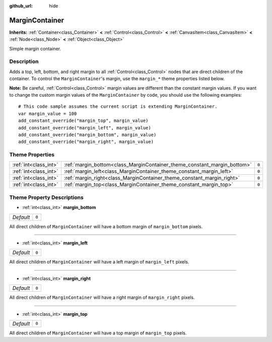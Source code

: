 :github_url: hide

.. Generated automatically by RebelEngine/tools/scripts/rst_from_xml.py
.. DO NOT EDIT THIS FILE, but the MarginContainer.xml source instead.
.. The source is found in docs or modules/<name>/docs.

.. _class_MarginContainer:

MarginContainer
===============

**Inherits:** :ref:`Container<class_Container>` **<** :ref:`Control<class_Control>` **<** :ref:`CanvasItem<class_CanvasItem>` **<** :ref:`Node<class_Node>` **<** :ref:`Object<class_Object>`

Simple margin container.

Description
-----------

Adds a top, left, bottom, and right margin to all :ref:`Control<class_Control>` nodes that are direct children of the container. To control the ``MarginContainer``'s margin, use the ``margin_*`` theme properties listed below.

**Note:** Be careful, :ref:`Control<class_Control>` margin values are different than the constant margin values. If you want to change the custom margin values of the ``MarginContainer`` by code, you should use the following examples:

::

    # This code sample assumes the current script is extending MarginContainer.
    var margin_value = 100
    add_constant_override("margin_top", margin_value)
    add_constant_override("margin_left", margin_value)
    add_constant_override("margin_bottom", margin_value)
    add_constant_override("margin_right", margin_value)

Theme Properties
----------------

+-----------------------+--------------------------------------------------------------------------+-------+
| :ref:`int<class_int>` | :ref:`margin_bottom<class_MarginContainer_theme_constant_margin_bottom>` | ``0`` |
+-----------------------+--------------------------------------------------------------------------+-------+
| :ref:`int<class_int>` | :ref:`margin_left<class_MarginContainer_theme_constant_margin_left>`     | ``0`` |
+-----------------------+--------------------------------------------------------------------------+-------+
| :ref:`int<class_int>` | :ref:`margin_right<class_MarginContainer_theme_constant_margin_right>`   | ``0`` |
+-----------------------+--------------------------------------------------------------------------+-------+
| :ref:`int<class_int>` | :ref:`margin_top<class_MarginContainer_theme_constant_margin_top>`       | ``0`` |
+-----------------------+--------------------------------------------------------------------------+-------+

Theme Property Descriptions
---------------------------

.. _class_MarginContainer_theme_constant_margin_bottom:

- :ref:`int<class_int>` **margin_bottom**

+-----------+-------+
| *Default* | ``0`` |
+-----------+-------+

All direct children of ``MarginContainer`` will have a bottom margin of ``margin_bottom`` pixels.

----

.. _class_MarginContainer_theme_constant_margin_left:

- :ref:`int<class_int>` **margin_left**

+-----------+-------+
| *Default* | ``0`` |
+-----------+-------+

All direct children of ``MarginContainer`` will have a left margin of ``margin_left`` pixels.

----

.. _class_MarginContainer_theme_constant_margin_right:

- :ref:`int<class_int>` **margin_right**

+-----------+-------+
| *Default* | ``0`` |
+-----------+-------+

All direct children of ``MarginContainer`` will have a right margin of ``margin_right`` pixels.

----

.. _class_MarginContainer_theme_constant_margin_top:

- :ref:`int<class_int>` **margin_top**

+-----------+-------+
| *Default* | ``0`` |
+-----------+-------+

All direct children of ``MarginContainer`` will have a top margin of ``margin_top`` pixels.

.. |virtual| replace:: :abbr:`virtual (This method should typically be overridden by the user to have any effect.)`
.. |const| replace:: :abbr:`const (This method has no side effects. It doesn't modify any of the instance's member variables.)`
.. |vararg| replace:: :abbr:`vararg (This method accepts any number of arguments after the ones described here.)`

